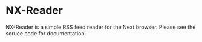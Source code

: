 * NX-Reader
NX-Reader is a simple RSS feed reader for the Next browser. Please see
the soruce code for documentation.
